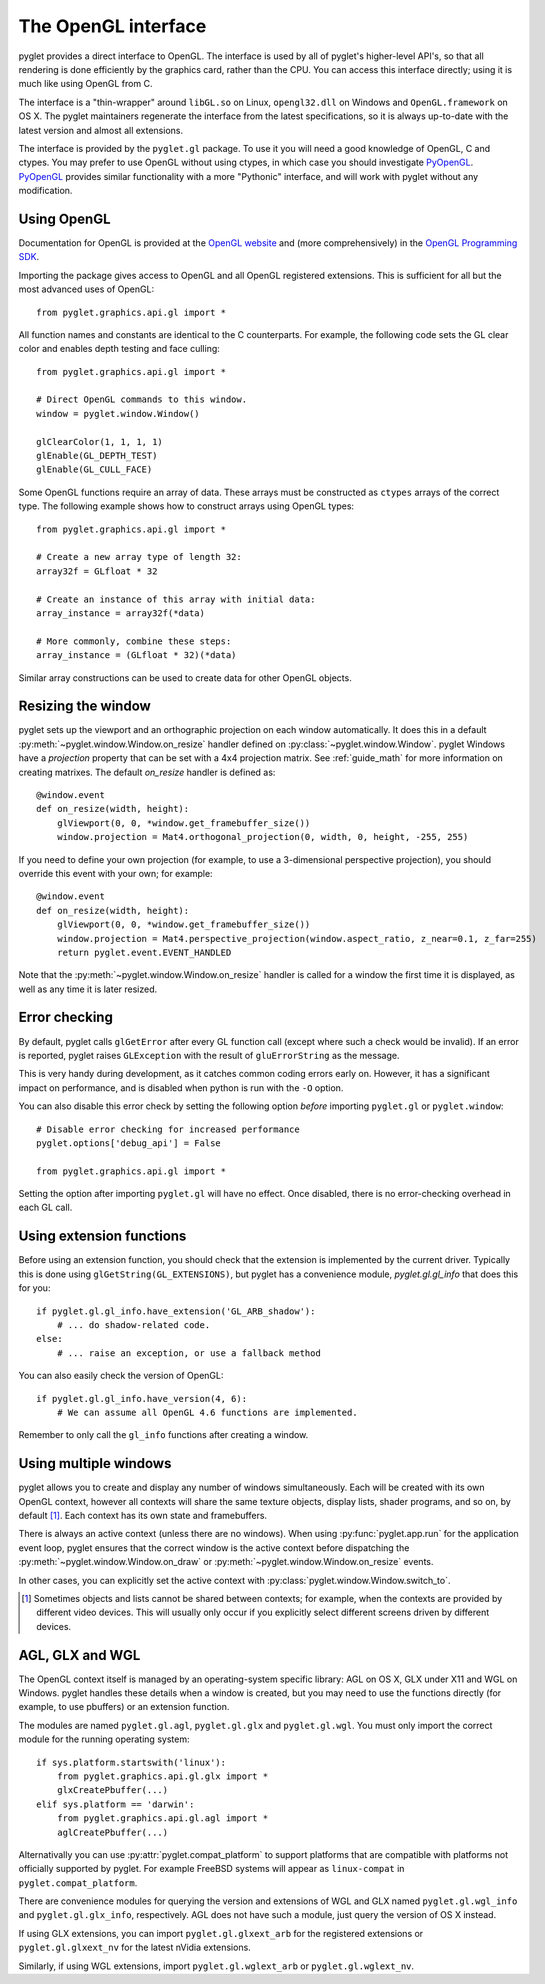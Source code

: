 .. _guide_gl:

The OpenGL interface
====================

pyglet provides a direct interface to OpenGL. The interface is used by all
of pyglet's higher-level API's, so that all rendering is done efficiently by
the graphics card, rather than the CPU. You can access this interface directly;
using it is much like using OpenGL from C.

The interface is a "thin-wrapper" around ``libGL.so`` on Linux,
``opengl32.dll`` on Windows and ``OpenGL.framework`` on OS X.  The pyglet
maintainers regenerate the interface from the latest specifications, so it is
always up-to-date with the latest version and almost all extensions.

The interface is provided by the ``pyglet.gl`` package.  To use it you will
need a good knowledge of OpenGL, C and ctypes.  You may prefer to use OpenGL
without using ctypes, in which case you should investigate `PyOpenGL`_.
`PyOpenGL`_ provides similar functionality with a more "Pythonic" interface,
and will work with pyglet without any modification.

.. _PyOpenGL: http://pyopengl.sourceforge.net/

Using OpenGL
------------

Documentation for OpenGL is provided at the `OpenGL website`_ and
(more comprehensively) in the `OpenGL Programming SDK`_.

Importing the package gives access to OpenGL and all OpenGL registered
extensions. This is sufficient for all but the most advanced uses of
OpenGL::

    from pyglet.graphics.api.gl import *

All function names and constants are identical to the C counterparts. For
example, the following code sets the GL clear color and enables depth
testing and face culling::

    from pyglet.graphics.api.gl import *

    # Direct OpenGL commands to this window.
    window = pyglet.window.Window()

    glClearColor(1, 1, 1, 1)
    glEnable(GL_DEPTH_TEST)
    glEnable(GL_CULL_FACE)

Some OpenGL functions require an array of data.  These arrays must be
constructed as ``ctypes`` arrays of the correct type.  The following example
shows how to construct arrays using OpenGL types::

    from pyglet.graphics.api.gl import *

    # Create a new array type of length 32:
    array32f = GLfloat * 32

    # Create an instance of this array with initial data:
    array_instance = array32f(*data)

    # More commonly, combine these steps:
    array_instance = (GLfloat * 32)(*data)


Similar array constructions can be used to create data for other OpenGL objects.

.. _OpenGL Website: http://www.opengl.org
.. _OpenGL Programming SDK: http://www.opengl.org/sdk


Resizing the window
-------------------

pyglet sets up the viewport and an orthographic projection on each window
automatically. It does this in a default :py:meth:`~pyglet.window.Window.on_resize`
handler defined on :py:class:`~pyglet.window.Window`. pyglet Windows have a
`projection` property that can be set with a 4x4 projection matrix.
See :ref:`guide_math` for more information on creating matrixes. The default
`on_resize` handler is defined as::

    @window.event
    def on_resize(width, height):
        glViewport(0, 0, *window.get_framebuffer_size())
        window.projection = Mat4.orthogonal_projection(0, width, 0, height, -255, 255)

If you need to define your own projection (for example, to use
a 3-dimensional perspective projection), you should override this
event with your own; for example::

    @window.event
    def on_resize(width, height):
        glViewport(0, 0, *window.get_framebuffer_size())
        window.projection = Mat4.perspective_projection(window.aspect_ratio, z_near=0.1, z_far=255)
        return pyglet.event.EVENT_HANDLED


Note that the :py:meth:`~pyglet.window.Window.on_resize` handler is called for
a window the first time it is displayed, as well as any time it is later
resized.

Error checking
--------------

By default, pyglet calls ``glGetError`` after every GL function call (except
where such a check would be invalid).  If an error is reported, pyglet raises
``GLException`` with the result of ``gluErrorString`` as the message.

This is very handy during development, as it catches common coding errors
early on.  However, it has a significant impact on performance, and is
disabled when python is run with the ``-O`` option.

You can also disable this error check by setting the following option `before`
importing ``pyglet.gl`` or ``pyglet.window``::

    # Disable error checking for increased performance
    pyglet.options['debug_api'] = False

    from pyglet.graphics.api.gl import *

Setting the option after importing ``pyglet.gl`` will have no effect.  Once
disabled, there is no error-checking overhead in each GL call.

Using extension functions
-------------------------

Before using an extension function, you should check that the extension is
implemented by the current driver.  Typically this is done using
``glGetString(GL_EXTENSIONS)``, but pyglet has a convenience module,
`pyglet.gl.gl_info` that does this for you::

    if pyglet.gl.gl_info.have_extension('GL_ARB_shadow'):
        # ... do shadow-related code.
    else:
        # ... raise an exception, or use a fallback method

You can also easily check the version of OpenGL::

    if pyglet.gl.gl_info.have_version(4, 6):
        # We can assume all OpenGL 4.6 functions are implemented.

Remember to only call the ``gl_info`` functions after creating a window.


Using multiple windows
----------------------

pyglet allows you to create and display any number of windows simultaneously.
Each will be created with its own OpenGL context, however all contexts will
share the same texture objects, display lists, shader programs, and so on,
by default [#objects]_.  Each context has its own state and framebuffers.

There is always an active context (unless there are no windows).  When using
:py:func:`pyglet.app.run` for the application event loop, pyglet ensures that
the correct window is the active context before dispatching the
:py:meth:`~pyglet.window.Window.on_draw` or
:py:meth:`~pyglet.window.Window.on_resize` events.

In other cases, you can explicitly set the active context with
:py:class:`pyglet.window.Window.switch_to`.

.. [#objects] Sometimes objects and lists cannot be shared between contexts; for
              example, when the contexts are provided by different video
              devices.  This will usually only occur if you explicitly select
              different screens driven by different devices.

AGL, GLX and WGL
----------------

The OpenGL context itself is managed by an operating-system specific library:
AGL on OS X, GLX under X11 and WGL on Windows.  pyglet handles these details
when a window is created, but you may need to use the functions directly (for
example, to use pbuffers) or an extension function.

The modules are named ``pyglet.gl.agl``, ``pyglet.gl.glx`` and
``pyglet.gl.wgl``.  You must only import the correct module for the running
operating system::

    if sys.platform.startswith('linux'):
        from pyglet.graphics.api.gl.glx import *
        glxCreatePbuffer(...)
    elif sys.platform == 'darwin':
        from pyglet.graphics.api.gl.agl import *
        aglCreatePbuffer(...)

Alternativally you can use :py:attr:`pyglet.compat_platform` to support
platforms that are compatible with platforms not officially supported
by pyglet. For example FreeBSD systems will appear as ``linux-compat``
in ``pyglet.compat_platform``.

There are convenience modules for querying the version and extensions of WGL
and GLX named ``pyglet.gl.wgl_info`` and ``pyglet.gl.glx_info``, respectively.
AGL does not have such a module, just query the version of OS X instead.

If using GLX extensions, you can import ``pyglet.gl.glxext_arb`` for the
registered extensions or ``pyglet.gl.glxext_nv`` for the latest nVidia
extensions.

Similarly, if using WGL extensions, import ``pyglet.gl.wglext_arb`` or
``pyglet.gl.wglext_nv``.

